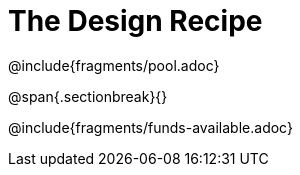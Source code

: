 = The Design Recipe

++++
<style>
.recipe_word_problem {margin: 1ex 0ex; }
</style>
++++

@include{fragments/pool.adoc}

@span{.sectionbreak}{}

@include{fragments/funds-available.adoc}

